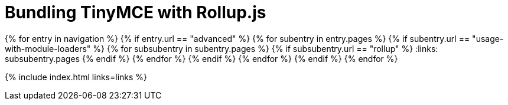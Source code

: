 = Bundling TinyMCE with Rollup.js
:description: Guides for bundling TinyMCE with Rollup.js.
:description_short: Bundling TinyMCE with Rollup.js
:title_nav: Rollup.js
:type: folder

:navigation: site.data.nav
{% for entry in navigation %}
  {% if entry.url == "advanced" %}
    {% for subentry in entry.pages %}
      {% if subentry.url == "usage-with-module-loaders" %}
        {% for subsubentry in subentry.pages %}
          {% if subsubentry.url == "rollup" %}
            :links: subsubentry.pages
          {% endif %}
        {% endfor %}
      {% endif %}
    {% endfor %}
  {% endif %}
{% endfor %}

{% include index.html links=links %}
